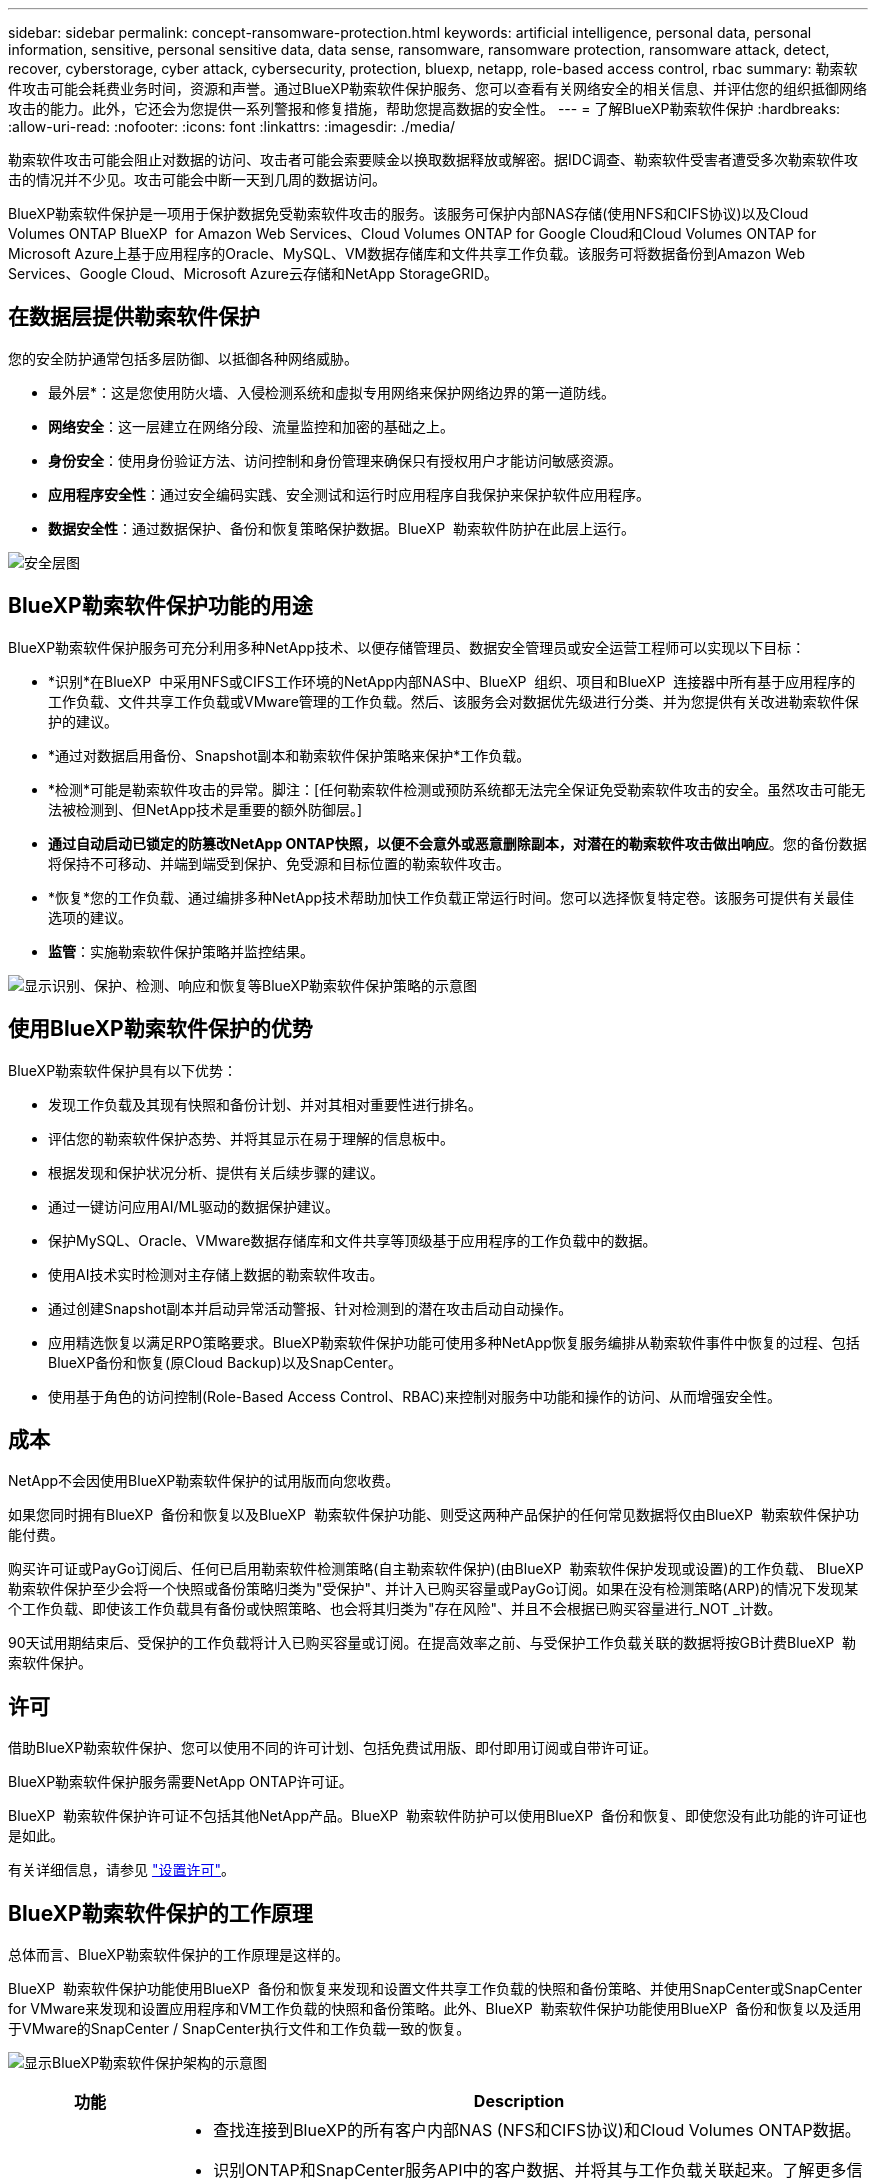 ---
sidebar: sidebar 
permalink: concept-ransomware-protection.html 
keywords: artificial intelligence, personal data, personal information, sensitive, personal sensitive data, data sense, ransomware, ransomware protection, ransomware attack, detect, recover, cyberstorage, cyber attack, cybersecurity, protection, bluexp, netapp, role-based access control, rbac 
summary: 勒索软件攻击可能会耗费业务时间，资源和声誉。通过BlueXP勒索软件保护服务、您可以查看有关网络安全的相关信息、并评估您的组织抵御网络攻击的能力。此外，它还会为您提供一系列警报和修复措施，帮助您提高数据的安全性。 
---
= 了解BlueXP勒索软件保护
:hardbreaks:
:allow-uri-read: 
:nofooter: 
:icons: font
:linkattrs: 
:imagesdir: ./media/


[role="lead"]
勒索软件攻击可能会阻止对数据的访问、攻击者可能会索要赎金以换取数据释放或解密。据IDC调查、勒索软件受害者遭受多次勒索软件攻击的情况并不少见。攻击可能会中断一天到几周的数据访问。

BlueXP勒索软件保护是一项用于保护数据免受勒索软件攻击的服务。该服务可保护内部NAS存储(使用NFS和CIFS协议)以及Cloud Volumes ONTAP BlueXP  for Amazon Web Services、Cloud Volumes ONTAP for Google Cloud和Cloud Volumes ONTAP for Microsoft Azure上基于应用程序的Oracle、MySQL、VM数据存储库和文件共享工作负载。该服务可将数据备份到Amazon Web Services、Google Cloud、Microsoft Azure云存储和NetApp StorageGRID。



== 在数据层提供勒索软件保护

您的安全防护通常包括多层防御、以抵御各种网络威胁。

* 最外层*：这是您使用防火墙、入侵检测系统和虚拟专用网络来保护网络边界的第一道防线。
* *网络安全*：这一层建立在网络分段、流量监控和加密的基础之上。
* *身份安全*：使用身份验证方法、访问控制和身份管理来确保只有授权用户才能访问敏感资源。
* *应用程序安全性*：通过安全编码实践、安全测试和运行时应用程序自我保护来保护软件应用程序。
* *数据安全性*：通过数据保护、备份和恢复策略保护数据。BlueXP  勒索软件防护在此层上运行。


image:concept-security-layer-diagram.png["安全层图"]



== BlueXP勒索软件保护功能的用途

BlueXP勒索软件保护服务可充分利用多种NetApp技术、以便存储管理员、数据安全管理员或安全运营工程师可以实现以下目标：

* *识别*在BlueXP  中采用NFS或CIFS工作环境的NetApp内部NAS中、BlueXP  组织、项目和BlueXP  连接器中所有基于应用程序的工作负载、文件共享工作负载或VMware管理的工作负载。然后、该服务会对数据优先级进行分类、并为您提供有关改进勒索软件保护的建议。
* *通过对数据启用备份、Snapshot副本和勒索软件保护策略来保护*工作负载。
* *检测*可能是勒索软件攻击的异常。脚注：[任何勒索软件检测或预防系统都无法完全保证免受勒索软件攻击的安全。虽然攻击可能无法被检测到、但NetApp技术是重要的额外防御层。]
* *通过自动启动已锁定的防篡改NetApp ONTAP快照，以便不会意外或恶意删除副本，对潜在的勒索软件攻击做出响应*。您的备份数据将保持不可移动、并端到端受到保护、免受源和目标位置的勒索软件攻击。
* *恢复*您的工作负载、通过编排多种NetApp技术帮助加快工作负载正常运行时间。您可以选择恢复特定卷。该服务可提供有关最佳选项的建议。
* *监管*：实施勒索软件保护策略并监控结果。


image:diagram-rp-features-phases3.png["显示识别、保护、检测、响应和恢复等BlueXP勒索软件保护策略的示意图"]



== 使用BlueXP勒索软件保护的优势

BlueXP勒索软件保护具有以下优势：

* 发现工作负载及其现有快照和备份计划、并对其相对重要性进行排名。
* 评估您的勒索软件保护态势、并将其显示在易于理解的信息板中。
* 根据发现和保护状况分析、提供有关后续步骤的建议。
* 通过一键访问应用AI/ML驱动的数据保护建议。
* 保护MySQL、Oracle、VMware数据存储库和文件共享等顶级基于应用程序的工作负载中的数据。
* 使用AI技术实时检测对主存储上数据的勒索软件攻击。
* 通过创建Snapshot副本并启动异常活动警报、针对检测到的潜在攻击启动自动操作。
* 应用精选恢复以满足RPO策略要求。BlueXP勒索软件保护功能可使用多种NetApp恢复服务编排从勒索软件事件中恢复的过程、包括BlueXP备份和恢复(原Cloud Backup)以及SnapCenter。
* 使用基于角色的访问控制(Role-Based Access Control、RBAC)来控制对服务中功能和操作的访问、从而增强安全性。




== 成本

NetApp不会因使用BlueXP勒索软件保护的试用版而向您收费。

如果您同时拥有BlueXP  备份和恢复以及BlueXP  勒索软件保护功能、则受这两种产品保护的任何常见数据将仅由BlueXP  勒索软件保护功能付费。

购买许可证或PayGo订阅后、任何已启用勒索软件检测策略(自主勒索软件保护)(由BlueXP  勒索软件保护发现或设置)的工作负载、 BlueXP  勒索软件保护至少会将一个快照或备份策略归类为"受保护"、并计入已购买容量或PayGo订阅。如果在没有检测策略(ARP)的情况下发现某个工作负载、即使该工作负载具有备份或快照策略、也会将其归类为"存在风险"、并且不会根据已购买容量进行_NOT _计数。

90天试用期结束后、受保护的工作负载将计入已购买容量或订阅。在提高效率之前、与受保护工作负载关联的数据将按GB计费BlueXP  勒索软件保护。



== 许可

借助BlueXP勒索软件保护、您可以使用不同的许可计划、包括免费试用版、即付即用订阅或自带许可证。

BlueXP勒索软件保护服务需要NetApp ONTAP许可证。

BlueXP  勒索软件保护许可证不包括其他NetApp产品。BlueXP  勒索软件防护可以使用BlueXP  备份和恢复、即使您没有此功能的许可证也是如此。

有关详细信息，请参见 link:rp-start-licenses.html["设置许可"]。



== BlueXP勒索软件保护的工作原理

总体而言、BlueXP勒索软件保护的工作原理是这样的。

BlueXP  勒索软件保护功能使用BlueXP  备份和恢复来发现和设置文件共享工作负载的快照和备份策略、并使用SnapCenter或SnapCenter for VMware来发现和设置应用程序和VM工作负载的快照和备份策略。此外、BlueXP  勒索软件保护功能使用BlueXP  备份和恢复以及适用于VMware的SnapCenter / SnapCenter执行文件和工作负载一致的恢复。

image:diagram-rp-architecture-preview3.png["显示BlueXP勒索软件保护架构的示意图"]

[cols="15,65a"]
|===
| 功能 | Description 


| *识别*  a| 
* 查找连接到BlueXP的所有客户内部NAS (NFS和CIFS协议)和Cloud Volumes ONTAP数据。
* 识别ONTAP和SnapCenter服务API中的客户数据、并将其与工作负载关联起来。了解更多信息 https://docs.netapp.com/us-en/ontap-family/["ONTAP"^] 和 https://docs.netapp.com/us-en/snapcenter/index.html["SnapCenter 软件"^]。
* 发现每个卷的NetApp Snapshot副本和备份策略的当前保护级别以及任何机载检测功能。然后、该服务会使用BlueXP备份和恢复、ONTAP服务以及NetApp技术(例如、自动防兰软件保护、FPolicy、备份策略和Snapshot策略)将此保护状态与工作负载关联起来。
了解更多信息 https://docs.netapp.com/us-en/ontap/anti-ransomware/index.html["自主勒索软件保护"^] 和 https://docs.netapp.com/us-en/bluexp-backup-recovery/index.html["BlueXP备份和恢复"^]，和 https://docs.netapp.com/us-en/ontap/nas-audit/two-parts-fpolicy-solution-concept.html["ONTAP FPolicy"^]。
* 根据自动发现的保护级别为每个工作负载分配业务优先级、并根据工作负载的业务优先级为其建议保护策略。工作负载优先级取决于已应用于与工作负载关联的每个卷的Snapshot频率。




| *保护*  a| 
* 主动监控工作负载、并通过将策略应用于每个已识别的工作负载来编排BlueXP备份和恢复、SnapCenter和ONTAP API的使用。




| *检测*  a| 
* 使用集成的机器学习(ML)模型检测潜在的攻击、该模型可检测潜在的异常加密和活动。
* 提供双层检测、从检测主存储中的潜在勒索软件攻击开始、并通过创建额外的自动Snapshot副本创建最近的数据还原点来响应异常活动。通过该服务、您可以更深入地挖掘、更精确地识别潜在攻击、而不会影响主工作负载的性能。
* 使用ONTAP、自动防软件保护和FPolicy技术确定攻击关联工作负载的特定可疑文件并映射到相关工作负载。




| *响应*  a| 
* 显示相关数据、例如文件活动、用户活动和熵、以帮助您完成有关攻击的取证审查。
* 使用NetApp技术和产品(例如ONTAP、自动防兰软件保护和FPolicy)启动快速Snapshot副本。




| *恢复*  a| 
* 使用BlueXP备份和恢复、ONTAP、自主防兰软件保护和FPolicy技术和服务确定最佳Snapshot或备份并建议最佳实际恢复点(RPA)。
* 协调工作负载(包括VM、文件共享和数据库)的恢复、确保应用程序一致性。




| *监管*  a| 
* 分配勒索软件保护策略
* 帮助您监控结果。


|===


== 支持的备份目标、工作环境和工作负载数据源

使用BlueXP  勒索软件保护功能查看数据在以下类型的备份目标、工作环境和工作负载数据源遭受网络攻击时的弹性：

*支持的备份目标*

* Amazon Web Services (AWS) S3
* Google Cloud Platform
* Microsoft Azure Blob
* NetApp StorageGRID


*支持的工作环境*

* 使用ONTAP 9.11.1及更高版本的内部ONTAP NAS (使用NFS和CIFS协议)
* 适用于AWS的Cloud Volumes ONTAP 9.11.1或更高版本(使用NFS和CIFS协议)
* 适用于Google云平台的Cloud Volumes ONTAP 9.11.1或更高版本(使用NFS和CIFS协议)
* 适用于Microsoft Azure的Cloud Volumes ONTAP 9.11.1或更高版本(使用NFS和CIFS协议)



NOTE: 不支持以下操作：FlexGroup卷、9.11.1之前的ONTAP版本、iSCSI卷、挂载点卷、挂载路径卷、脱机卷、 和数据保护(DP)卷。

*支持的工作负载数据源*

该服务可保护主数据卷上的以下基于应用程序的工作负载：

* NetApp文件共享
* VMware 数据存储库
* 数据库(MySQL和Oracle)
* 更多内容即将推出


此外、如果您使用的是SnapCenter或SnapCenter for VMware、则这些产品支持的所有工作负载也会通过BlueXP  勒索软件保护进行标识。BlueXP  勒索软件防护可以以工作负载一致的方式保护和恢复这些数据。



== 可能有助于您进行勒索软件保护的术语

了解一些与勒索软件保护相关的术语可能会让您受益匪浅。

* *保护*：BlueXP  勒索软件保护中的保护意味着确保使用保护策略定期向不同的安全域创建快照和不可更改的备份。
* *工作负载*：BlueXP勒索软件保护中的工作负载可以包括MySQL或Oracle数据库、VMware数据存储库或文件共享。

